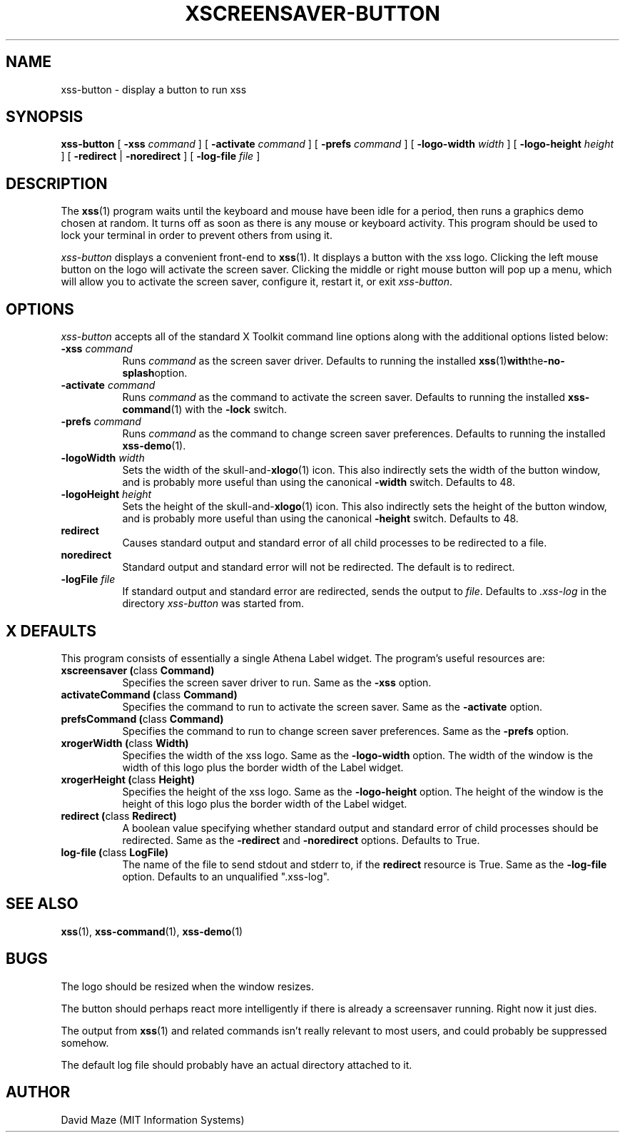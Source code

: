 .TH XSCREENSAVER-BUTTON 1 "23-Feb-99 (1.00)" "X Version 11"
.SH NAME
xss-button \- display a button to run xss
.SH SYNOPSIS
.B xss-button
[
.B \-xss
.I command
] [
.B \-activate
.I command
] [
.B \-prefs
.I command
] [
.B \-logo-width
.I width
] [
.B \-logo-height
.I height
] [
.B \-redirect
|
.B \-noredirect
] [
.B \-log-file
.I file
]
.SH DESCRIPTION
The
.BR xss (1)
program waits until the keyboard and mouse have been idle for a
period, then runs a graphics demo chosen at random.  It turns off as
soon as there is any mouse or keyboard activity.  This program should
be used to lock your terminal in order to prevent others from using
it.
.PP
.I xss-button
displays a convenient front-end to
.BR xss (1).
It displays a button with the xss logo.  Clicking the left
mouse button on the logo will activate the screen saver.  Clicking the
middle or right mouse button will pop up a menu, which will allow you
to activate the screen saver, configure it, restart it, or exit
.IR xss-button .
.SH OPTIONS
.I xss-button
accepts all of the standard X Toolkit command line options along with
the additional options listed below:
.TP 8
\fB\-xss\fP \fIcommand\fP
Runs
.I command
as the screen saver driver.  Defaults to running the installed
.BR xss (1) with the -no-splash option.
.TP 8
\fB\-activate\fP \fIcommand\fP
Runs
.I command
as the command to activate the screen saver.  Defaults to running the
installed
.BR xss-command (1)
with the
.B \-lock
switch.
.TP 8
\fB\-prefs\fP \fIcommand\fP
Runs
.I command
as the command to change screen saver preferences.  Defaults to
running the installed
.BR xss-demo (1).
.TP 8
\fB\-logoWidth\fP \fIwidth\fP
Sets the width of the
.RB skull-and- xlogo (1)
icon.  This also indirectly sets the width of the button window, and
is probably more useful than using the canonical
.B \-width
switch.  Defaults to 48.
.TP 8
\fB\-logoHeight\fP \fIheight\fP
Sets the height of the
.RB skull-and- xlogo (1)
icon.  This also indirectly sets the height of the button window, and
is probably more useful than using the canonical
.B \-height
switch.  Defaults to 48.
.TP 8
.B\-redirect
Causes standard output and standard error of all child processes to be 
redirected to a file.
.TP 8
.B\-noredirect
Standard output and standard error will not be redirected.  The
default is to redirect.
.TP 8
\fB\-logFile\fP \fIfile\fP
If standard output and standard error are redirected, sends the output 
to
.IR file .
Defaults to
.I .xss-log
in the directory
.I xss-button
was started from.
.SH X DEFAULTS
This program consists of essentially a single Athena Label widget.
The program's useful resources are:
.TP 8
.B xscreensaver (\fPclass\fB Command)
Specifies the screen saver driver to run.  Same as the
.B \-xss
option.
.TP 8
.B activateCommand (\fPclass\fB Command)
Specifies the command to run to activate the screen saver.  Same as
the
.B \-activate
option.
.TP 8
.B prefsCommand (\fPclass\fB Command)
Specifies the command to run to change screen saver preferences.  Same 
as the
.B \-prefs
option.
.TP 8
.B xrogerWidth (\fPclass\fB Width)
Specifies the width of the xss logo.  Same as the
.B \-logo-width
option.  The width of the window is the width of this logo plus the
border width of the Label widget.
.TP 8
.B xrogerHeight (\fPclass\fB Height)
Specifies the height of the xss logo.  Same as the
.B \-logo-height
option.  The height of the window is the height of this logo plus the
border width of the Label widget.
.TP 8
.B redirect (\fPclass\fB Redirect)
A boolean value specifying whether standard output and standard error
of child processes should be redirected.  Same as the
.B \-redirect
and
.B \-noredirect
options.  Defaults to True.
.TP 8
.B log-file (\fPclass\fB LogFile)
The name of the file to send stdout and stderr to, if the
.B redirect
resource is True.  Same as the
.B \-log-file
option.  Defaults to an unqualified ".xss-log".
.SH SEE ALSO
.BR xss (1),
.BR xss-command (1),
.BR xss-demo (1)
.SH BUGS
The logo should be resized when the window resizes.
.PP
The button should perhaps react more intelligently if there is already 
a screensaver running.  Right now it just dies.
.PP
The output from
.BR xss (1)
and related commands isn't really relevant to most users, and could
probably be suppressed somehow.
.PP
The default log file should probably have an actual directory attached 
to it.
.SH AUTHOR
David Maze (MIT Information Systems)

